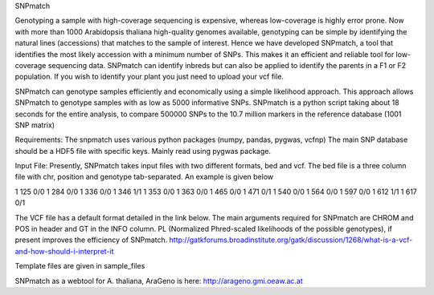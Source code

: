 SNPmatch

Genotyping a sample with high-coverage sequencing is expensive, whereas low-coverage is highly error prone. Now with more than 1000 Arabidopsis thaliana high-quality genomes available, genotyping can be simple by identifying the natural lines (accessions) that matches to the sample of interest. Hence we have developed SNPmatch, a tool that identifies the most likely accession with a minimum number of SNPs. This makes it an efficient and reliable tool for low-coverage sequencing data. SNPmatch can identify inbreds but can also be applied to identify the parents in a F1 or F2 population. If you wish to identify your plant you just need to upload your vcf file.

SNPmatch can genotype samples efficiently and economically using a simple likelihood approach. This approach allows SNPmatch to genotype samples with as low as 5000 informative SNPs. SNPmatch is a python script taking about 18 seconds for the entire analysis, to compare 500000 SNPs to the 10.7 million markers in the reference database (1001 SNP matrix) 

Requirements:
The snpmatch uses various python packages (numpy, pandas, pygwas, vcfnp)
The main SNP database should be a HDF5 file with specific keys. Mainly read using pygwas package. 

Input File:
Presently, SNPmatch takes input files with two different formats, bed and vcf. The bed file is a three column file with chr, position and genotype tab-separated. An example is given below

1 125 0/0
1 284 0/0
1 336 0/0
1 346 1/1
1 353 0/0
1 363 0/0
1 465 0/0
1 471 0/1
1 540 0/0
1 564 0/0
1 597 0/0
1 612 1/1
1 617 0/1

The VCF file has a default format detailed in the link below. The main arguments required for SNPmatch are CHROM and POS in header and GT in the INFO column. PL (Normalized Phred-scaled likelihoods of the possible genotypes), if present improves the efficiency of SNPmatch.
http://gatkforums.broadinstitute.org/gatk/discussion/1268/what-is-a-vcf-and-how-should-i-interpret-it

Template files are given in sample_files


SNPmatch as a webtool for A. thaliana, AraGeno is here: http://arageno.gmi.oeaw.ac.at
